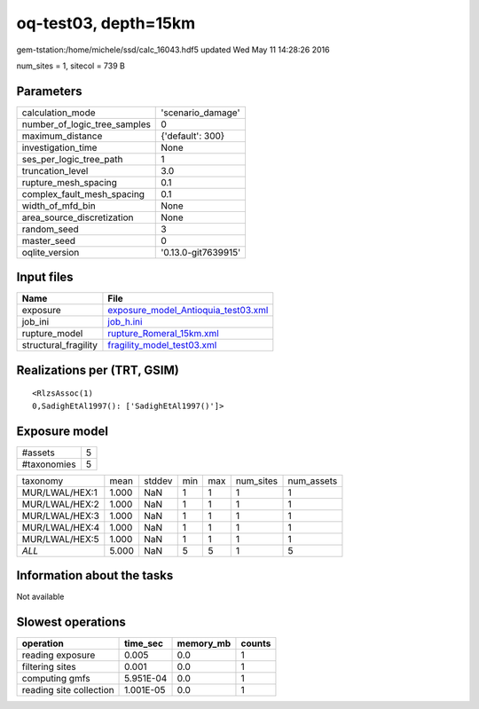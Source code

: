 oq-test03, depth=15km
=====================

gem-tstation:/home/michele/ssd/calc_16043.hdf5 updated Wed May 11 14:28:26 2016

num_sites = 1, sitecol = 739 B

Parameters
----------
============================ ===================
calculation_mode             'scenario_damage'  
number_of_logic_tree_samples 0                  
maximum_distance             {'default': 300}   
investigation_time           None               
ses_per_logic_tree_path      1                  
truncation_level             3.0                
rupture_mesh_spacing         0.1                
complex_fault_mesh_spacing   0.1                
width_of_mfd_bin             None               
area_source_discretization   None               
random_seed                  3                  
master_seed                  0                  
oqlite_version               '0.13.0-git7639915'
============================ ===================

Input files
-----------
==================== ============================================================================
Name                 File                                                                        
==================== ============================================================================
exposure             `exposure_model_Antioquia_test03.xml <exposure_model_Antioquia_test03.xml>`_
job_ini              `job_h.ini <job_h.ini>`_                                                    
rupture_model        `rupture_Romeral_15km.xml <rupture_Romeral_15km.xml>`_                      
structural_fragility `fragility_model_test03.xml <fragility_model_test03.xml>`_                  
==================== ============================================================================

Realizations per (TRT, GSIM)
----------------------------

::

  <RlzsAssoc(1)
  0,SadighEtAl1997(): ['SadighEtAl1997()']>

Exposure model
--------------
=========== =
#assets     5
#taxonomies 5
=========== =

============== ===== ====== === === ========= ==========
taxonomy       mean  stddev min max num_sites num_assets
MUR/LWAL/HEX:1 1.000 NaN    1   1   1         1         
MUR/LWAL/HEX:2 1.000 NaN    1   1   1         1         
MUR/LWAL/HEX:3 1.000 NaN    1   1   1         1         
MUR/LWAL/HEX:4 1.000 NaN    1   1   1         1         
MUR/LWAL/HEX:5 1.000 NaN    1   1   1         1         
*ALL*          5.000 NaN    5   5   1         5         
============== ===== ====== === === ========= ==========

Information about the tasks
---------------------------
Not available

Slowest operations
------------------
======================= ========= ========= ======
operation               time_sec  memory_mb counts
======================= ========= ========= ======
reading exposure        0.005     0.0       1     
filtering sites         0.001     0.0       1     
computing gmfs          5.951E-04 0.0       1     
reading site collection 1.001E-05 0.0       1     
======================= ========= ========= ======